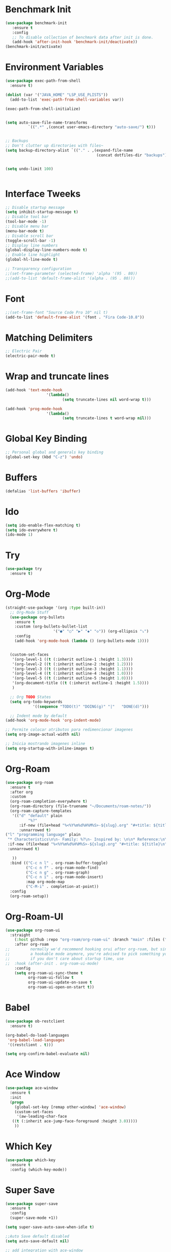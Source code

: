 #+startup:overview indent
* Benchmark Init
#+begin_src emacs-lisp
  (use-package benchmark-init
     :ensure t
     :config
     ;; To disable collection of benchmark data after init is done.
     (add-hook 'after-init-hook 'benchmark-init/deactivate))
  (benchmark-init/activate)
#+end_src
* Environment Variables
  #+begin_src emacs-lisp
    (use-package exec-path-from-shell
      :ensure t)

    (dolist (var '("JAVA_HOME" "LSP_USE_PLISTS"))
      (add-to-list 'exec-path-from-shell-variables var))

    (exec-path-from-shell-initialize)


    (setq auto-save-file-name-transforms
              `((".*" ,(concat user-emacs-directory "auto-save/") t))) 


    ;; Backups
    ;; Don't clutter up directories with files~
    (setq backup-directory-alist `(("." . ,(expand-file-name
                                            (concat dotfiles-dir "backups")))))


    (setq undo-limit 100)
    

  #+end_src
* Interface Tweeks
#+begin_src emacs-lisp
  ;; Disable startup message
  (setq inhibit-startup-message t)
  ;; Disable tool bar
  (tool-bar-mode -1)
  ;; Disable menu bar
  (menu-bar-mode t)
  ;; Disable scroll bar
  (toggle-scroll-bar -1)
  ;; Display line numbers
  (global-display-line-numbers-mode t)
  ;; Enable line highlight
  (global-hl-line-mode t)

  ;; Transparency configuration
  ;;(set-frame-parameter (selected-frame) 'alpha '(95 . 80))
  ;;(add-to-list 'default-frame-alist '(alpha . (95 . 80)))
#+end_src
* Font
  #+begin_src emacs-lisp
    ;;(set-frame-font "Source Code Pro 10" nil t)
    (add-to-list 'default-frame-alist '(font . "Fira Code-10.8"))
  #+end_src
* Matching Delimiters
#+begin_src emacs-lisp
  ;; Electric Pair
  (electric-pair-mode t)
#+end_src
* Wrap and truncate lines
#+begin_src emacs-lisp
  (add-hook 'text-mode-hook
                    '(lambda()
                           (setq truncate-lines nil word-wrap t)))

  (add-hook 'prog-mode-hook
                    '(lambda()
                           (setq truncate-lines t word-wrap nil)))
#+end_src
* Global Key Binding
  #+begin_src emacs-lisp
    ;; Personal global and generals key binding
    (global-set-key (kbd "C-z") 'undo)
  #+end_src
* Buffers
  #+begin_src emacs-lisp
    (defalias 'list-buffers 'ibuffer)
  #+end_src
* Ido
  #+begin_src emacs-lisp
     (setq ido-enable-flex-matching t)
     (setq ido-everywhere t)
     (ido-mode 1)

  #+end_src
* Try
#+begin_src emacs-lisp
  (use-package try
    :ensure t)
#+end_src
* Org-Mode
#+begin_src emacs-lisp
  (straight-use-package '(org :type built-in))
    ;; Org-Mode Stuff
    (use-package org-bullets
      :ensure t
      :custom (org-bullets-bullet-list
                       '("●" "○" "▶" "◆" "◇")) (org-ellipsis "⤵")
      :config
      (add-hook 'org-mode-hook (lambda () (org-bullets-mode 1))))


    (custom-set-faces
     '(org-level-1 ((t (:inherit outline-1 :height 1.3))))
     '(org-level-2 ((t (:inherit outline-2 :height 1.2))))
     '(org-level-3 ((t (:inherit outline-3 :height 1.1))))
     '(org-level-4 ((t (:inherit outline-4 :height 1.0))))
     '(org-level-5 ((t (:inherit outline-5 :height 1.0))))
     '(org-document-title ((t (:inherit outline-1 :height 1.5))))
     )

    ;; Org TODO States
    (setq org-todo-keywords
              '((sequence "TODO(t)" "DOING(g)" "|"   "DONE(d)")))

    ;; Indent mode by default
  (add-hook 'org-mode-hook 'org-indent-mode)

  ;; Permite colocar atributos para redimencionar imagenes
  (setq org-image-actual-width nil)

  ;; Inicia mostrando imagenes inline
  (setq org-startup-with-inline-images t)
#+end_src
* Org-Roam
#+begin_src emacs-lisp
  (use-package org-roam
    :ensure t
    :after org
    :custom
    (org-roam-completion-everywhere t)
    (org-roam-directory (file-truename "~/Documents/roam-notes/"))
    (org-roam-capture-templates
     '(("d" "default" plain
            "%?"
        :if-new (file+head "%<%Y%m%d%H%M%S>-${slug}.org" "#+title: ${title}\n")
        :unnarrowed t)
  ("l" "programming language" plain
   "* Characteristics\n\n- Family: %?\n- Inspired by: \n\n* Reference:\n\n"
   :if-new (file+head "%<%Y%m%d%H%M%S>-${slug}.org" "#+title: ${title}\n")
   :unnarrowed t)

     ))
    :bind (("C-c n l" . org-roam-buffer-toggle)
           ("C-c n f" . org-roam-node-find)
           ("C-c n g" . org-roam-graph)
           ("C-c n i" . org-roam-node-insert)
           :map org-mode-map
           ("C-M-i" . completion-at-point))
    :config
    (org-roam-setup))
#+end_src
* Org-Roam-UI
#+begin_src emacs-lisp
  (use-package org-roam-ui
    :straight
      (:host github :repo "org-roam/org-roam-ui" :branch "main" :files ("*.el" "out"))
      :after org-roam
  ;;         normally we'd recommend hooking orui after org-roam, but since org-roam does not have
  ;;         a hookable mode anymore, you're advised to pick something yourself
  ;;         if you don't care about startup time, use
  ;;  :hook (after-init . org-roam-ui-mode)
      :config
      (setq org-roam-ui-sync-theme t
            org-roam-ui-follow t
            org-roam-ui-update-on-save t
            org-roam-ui-open-on-start t))
#+end_src
* Babel
#+begin_src emacs-lisp
  (use-package ob-restclient
    :ensure t)

  (org-babel-do-load-languages
   'org-babel-load-languages
   '((restclient . t)))

  (setq org-confirm-babel-evaluate nil)
#+end_src
* Ace Window
#+begin_src emacs-lisp
  (use-package ace-window
    :ensure t
    :init
    (progn
      (global-set-key [remap other-window] 'ace-window)
      (custom-set-faces
       '(aw-leading-char-face
	 ((t (:inherit ace-jump-face-foreground :height 3.0)))))
      ))

#+end_src

* Which Key
#+begin_src emacs-lisp
  (use-package which-key
    :ensure t
    :config (which-key-mode))
#+end_src

* Super Save
#+begin_src emacs-lisp
    (use-package super-save
      :ensure t
      :config
      (super-save-mode +1))

    (setq super-save-auto-save-when-idle t)

    ;;Auto Save default disabled
    (setq auto-save-default nil)

    ;; add integration with ace-window
    (add-to-list 'super-save-triggers 'ace-window)

    ;; save on find-file
    (add-to-list 'super-save-hook-triggers 'find-file-hook)

    ;; Turn off super-save remote files
    (setq super-save-remote-files nil)

    ;; Super save exclude example - Sigue deshabilitado
    ;;(setq super-save-exclude '(".gpg"))
#+end_src
* Counsel
  #+begin_src emacs-lisp
    (use-package counsel
      :ensure t)
  #+end_src
  
* Swipper
  #+begin_src emacs-lisp
    (use-package swiper
	:ensure try
	:bind (
	       ("C-s" . swiper)
	       ("C-r" . swiper)
	       ("C-c C-r" . 'ivy-resume)
	       ("M-x" . counsel-M-x)
	       ("C-x C-f" . counsel-find-file)
	      )
	:config
	(progn
	  (ivy-mode)
	  (setq ivy-use-virtual-buffers t)

	  (setq enable-recursive-minibuffers t)
	  (define-key read-expression-map (kbd "C-r") 'counsel-expression-history)
	 ))
  #+end_src

* Avy
  #+begin_src emacs-lisp
    (use-package avy 
     :ensure t
      :bind ("M-s" . avy-goto-char-2))
  #+end_src
  
* Silversearcher
#+begin_src emacs-lisp
  (use-package ag
    :ensure t
    :config
    (setq ag-highlight-search t))
#+end_src
* Undo-Tree
#+begin_src emacs-lisp
  (use-package undo-tree
    :ensure t
    :init
    (global-undo-tree-mode t))

  ;; Prevent undo tree files from polluting your git repo
  (setq undo-tree-history-directory-alist '(("." . "~/.emacs.d/undo")))
#+end_src
* Indentation
  #+begin_src emacs-lisp
    (setq custom-tab-width 4)

    (defun disable-tabs ()
	      (interactive)
      (setq indent-tabs-mode nil))

    (defun enable-tabs ()
	      (interactive)
      (local-set-key (kbd "TAB") 'tab-to-tab-stop)
      (setq indent-tabs-mode t)
      (setq tab-width custom-tab-width))

    ;; Hooks to Enable Tabs
    (add-hook 'prog-mode-hook 'enable-tabs)
    ;; Hook to Disable Tabs
    (add-hook 'lisp-mode-hook 'disable-tabs)
    (add-hook 'java-mode-hook 'disable-tabs)
  #+end_src
* Company
  #+begin_src emacs-lisp
        (use-package company
          :ensure t
          :config
          (setq company-dabbrev-downcase 0)
          (setq company-idle-delay 0)
          (setq company-minimum-prefix-length 1)
          (setq lsp-completion-provider :capf))
        ; Wich One?
        (global-company-mode t)
        (add-hook 'after-init-hook 'global-company-mode)

        (setq company-dabbrev-downcase nil)


  #+end_src
* Yasnippet
#+begin_src emacs-lisp
  (use-package yasnippet
    :ensure t)

  (use-package yasnippet-snippets
    :ensure t)

  (setq yas-snippet-dirs '("~/.config/emacs/snippets/"))

  (yas-global-mode 1)

#+end_src
* Tree-sitter
  #+begin_src emacs-lisp
    ;; Tree sitter
    (use-package tree-sitter
      :ensure t
      :defer t
      :config
      (global-tree-sitter-mode t))

    (use-package tree-sitter-langs
      :defer t
      :ensure t)

    (use-package treemacs-projectile
      :after treemacs projectile
      :defer t
      :ensure t)

  #+end_src
* All The Icons
#+begin_src emacs-lisp
  (use-package all-the-icons
    :ensure t
    :if (display-graphic-p))

  (use-package all-the-icons-ivy
    :ensure t
    :init (all-the-icons-ivy-setup))

  (use-package all-the-icons-dired
    :ensure t
    :hook (dired-mode . all-the-icons-dired-mode))
#+end_src
* Treemacs
  #+begin_src emacs-lisp
    (use-package treemacs
      :ensure t
      :config
      (define-key treemacs-mode-map [mouse-1] #'treemacs-single-click-expand-action))

    (use-package treemacs-all-the-icons
      :ensure t)

    (treemacs-load-theme "all-the-icons")


  #+end_src
* Projectile
  #+begin_src emacs-lisp
    (use-package projectile
      :ensure t
      :init
      (projectile-mode +1)
      :bind (:map projectile-mode-map
                  ("s-p" . projectile-command-map)
                  ("C-c p" . projectile-command-map))
      :config
      (setq projectile-indexing-method 'alien)
      (setq projectile-enable-caching t)            
      (setq projectile-generic-command "fd . --type f --hidden --follow --exclude .git")
      (projectile-global-mode)
      (setq projectile-completion-system 'ivy))
  #+end_src
* Counsel Projectile
#+begin_src emacs-lisp
  (use-package counsel-projectile
    :ensure t
    :config
    (counsel-projectile-mode))
#+end_src
* Flycheck
  #+begin_src emacs-lisp
    (use-package flycheck
      :ensure t)
  #+end_src
* Rest Client
  #+begin_src emacs-lisp
    (use-package restclient
      :ensure t)
  #+end_src
* HTML
#+begin_src emacs-lisp
    (use-package web-mode
      :ensure t
      :config
      (add-to-list 'auto-mode-alist '("\\.html?\\'" . web-mode))
          (add-to-list 'auto-mode-alist '("\\.php$" . web-mode))
  )
    (setq web-mode-enable-auto-closing t)
#+end_src
* Json
#+begin_src emacs-lisp
  (use-package json-mode
    :ensure t)

  (use-package json-navigator
    :ensure t)
#+end_src
* Yaml
#+begin_src emacs-lisp
  (use-package yaml-mode
    :ensure t)
#+end_src
* Typescript
#+begin_src emacs-lisp
  (use-package typescript-mode
    :ensure t
    :defer t)
#+end_src
* Python
#+begin_src emacs-lisp
  (use-package pyvenv
    :ensure t
    :defer t
    :config
    (setq pyvenv-virtualenv-root "~/.miniconda/envs")
    (pyvenv-activate "~/.miniconda/envs/default")
    (setenv "WORKON_HOME" "~/.miniconda/envs"))
#+end_src
* LSP
#+begin_src emacs-lisp
    (use-package lsp-mode
      :ensure t
      :defer t
      :init
      (setq lsp-keymap-prefix "C-c l")
      :hook (
             (java-mode . lsp)
                     (c-mode . #'lsp-deferred)
                     (c++-mode . #'lsp-deferred)
                     (python-mode . #'lsp-deferred)
                     (json-mode . #'lsp-deferred)
                     (typescript-mode . #'lsp-deferred)
                     (web-mode . #'lsp-deferred)
                     (lsp-mode . lsp-enable-which-key-integration))
      :commands lsp
      :config
    (setq lsp-completion-enable-additional-text-edit t))

    (use-package lsp-ui
      :ensure t
      :commands lsp-ui-mode)

    (use-package lsp-treemacs
      :ensure t
      :defer t
      :commands lsp-treemacs-errors-list
          :config
          (lsp-treemacs-sync-mode 1)
  )

    (use-package lsp-ivy
      :ensure t
      :init
      :bind
      (
       ("C-c l g s" . 'lsp-ivy-workspace-symbol)
       ("C-c l g S" . 'lsp-ivy-global-workspace-symbol))  
      :commands lsp-ivy-workspace-symbol)

    (use-package lsp-java
      :ensure t
      :hook (
                     (java-mode . lsp))
      :config
  ;;    (setq lsp-java-server-install-dir "/opt/lsp/jdtls")
      (setq lsp-java-vmargs
                    '("-noverify"
                      "-Xmx2G"
                      "-XX:+UseG1GC"
                      "-XX:+UseStringDeduplication"
                      "-javaagent:/usr/local/share/lombok/lombok.jar"))
      (setq lsp-java-configuration-runtimes
                    '[
                      (
                       :name "JavaSE-1.8"
                       :path "/opt/oracle/java/jdk1.8.0_202")
                      (
                       :name "JavaSE-11"
                                                     :path "/opt/oracle/java/jdk-11.0.12")
                      (
                       :name "JavaSE-17"
                             :path "/opt/oracle/java/jdk-17.0.1"
                                                     :default t)

                                      ]))

    (setq lsp-idle-delay 0.500)

    ;; SpringBoot Experimental Integrations STS4
    ;;Comentado por pruebas de rendimiento
    ;;(require 'lsp-java-boot)
    ;; to enable the lenses
    (add-hook 'lsp-mode-hook #'lsp-lens-mode)

    ;; Comentado por pruebas de rendimiento
    ;;(add-hook 'java-mode-hook #'lsp-java-boot-lens-mode)

  #+end_src
* DAP
#+begin_src emacs-lisp
    (use-package dap-mode
      :ensure t
      :defer t
      ;;:after lsp-mode
      :config
      (dap-auto-configure-mode)
      (dap-mode t)
      (dap-ui-mode t)
      (dap-tooltip-mode 1)
      (tooltip-mode 1)
      (dap-register-debug-template
       "localhost:8453"
       (list :type "java"
             :request "attach"
             :hostName "localhost"
             :port 8453
                     :projectName: "venta")
       )
    )

    (use-package dap-java
      :ensure nil
      :defer t)
#+end_src
* Themes
  #+begin_src emacs-lisp
    ;; Themes
    ;; (use-package gruvbox-theme
    ;;   :ensure t)

    ;; (use-package cyberpunk-theme
    ;;   :ensure t)

    ;; (use-package zenburn-theme
    ;;   :ensure t)

    ;; (use-package monokai-theme
    ;;   :ensure t)

     (use-package doom-themes
       :ensure t
       :config
       (progn
             (setq doom-themes-enable-bold t) ; if nil, bold is universally disabled
             (setq doom-themes-enable-italic t) ; if nil, italics is universally disabled
     ;;        ;;(load-theme 'doom-one t)))		
             (load-theme 'doom-gruvbox t)))		
     ;;        ;; (load-theme 'doom-palenight t)))

  #+end_src
* Modeline
  #+begin_src emacs-lisp
        ;; This package requires the fonts included with all-the-icons to be installed. Run M-x all-the-icons-install-fonts to do so. Please refer to the installation guide.
        (use-package doom-modeline
          :ensure t
          :hook (after-init . doom-modeline-mode)
          :config
          (progn
                (setq doom-modeline-height 25)
                (setq doom-modeline-bar-width 6)
                (setq doom-modeline-hud nil)
                (setq doom-modeline-project-detection 'auto)
                (setq doom-modeline-lsp t)
                (setq doom-modeline-buffer-encoding t)
                (setq doom-modeline-checker-simple-format nil)
                (setq doom-modeline-minor-modes t)
                (setq doom-modeline-buffer-file-name-style 'truncate-except-project)
                (setq doom-modeline-persp-name nil) ;; Revisar que hace esto, 
                (setq doom-modeline-major-mode-icon t)
                    (setq doom-modeline-enable-word-count t)
                ))

        (use-package minions
          :ensure t
    ;      :hook doom-modeline-mode
          :config
        (minions-mode t))

        (custom-set-faces
         '(mode-line ((t (:height 0.85))))
         '(mode-line-inactive ((t (:height 0.85)))))
  #+end_src
* Ivy-Rich
  #+begin_src emacs-lisp

    (use-package all-the-icons-ivy-rich
      :ensure t
      :init (all-the-icons-ivy-rich-mode 1))

    (use-package ivy-rich
      :ensure t
      :config
      (ivy-rich-mode t))

    (setcdr (assq t ivy-format-functions-alist) #'ivy-format-function-line)

  #+end_src
  
* Ivy Postframe
#+begin_src emacs-lisp
  ;; (use-package ivy-posframe
  ;;   :ensure t
  ;;   :config
  ;;   (ivy-posframe-mode))
#+end_src
* Performance
#+begin_src emacs-lisp
  (setq read-process-output-max (* 2048 2048))

  (setq gc-cons-threshold 400000000)
#+end_src
* Custom functions
** Scroll Control 
#+begin_src emacs-lisp
    ;; Frames disabble scroll bars
    (defun my/disable-scroll-bars (frame)
      (modify-frame-parameters frame
                               '((vertical-scroll-bars . nil)
                                 (horizontal-scroll-bars . nil))))
    (add-hook 'after-make-frame-functions 'my/disable-scroll-bars)
  #+end_src  
** Auto Revert
#+begin_src emacs-lisp
  ;; Revert Dired and other buffers
  (setq global-auto-revert-non-file-buffers t)

  ;; Revert buffers when the underlying file has changed
  (global-auto-revert-mode 1)
#+end_src
** json-parse-error workaround
Reference: [[https://github.com/emacs-lsp/lsp-mode/issues/2681#issuecomment-792563858][https://github.com/emacs-lsp/lsp-mode/issues/2681#issuecomment-792563858]]
*** Error
(json-parse-error \u0000 is not allowed without JSON_ALLOW_NUL <callback> 1 113 113)
*** workaround
#+begin_src emacs-lisp
  ;(advice-add 'json-parse-string :around
  ;                        (lambda (orig string &rest rest)
  ;                          (apply orig (s-replace "\\u0000" "" string)
  ;                                         rest)))
  (advice-add 'json-parse-string :around
              (lambda (orig string &rest args)
                (apply orig                                                                            
                       (replace-regexp-in-string "\\\\u0000.*?\"" "\"" string)
                       args)))
#+end_src
** End of line and newline
#+begin_src emacs-lisp
  (defun end-of-line-and-newline ()
    (interactive)
    (end-of-line)
    (newline))

  (global-set-key (kbd "<C-return>") 'end-of-line-and-newline)
#+end_src
** End of line and idented newline
#+begin_src emacs-lisp
  (defun end-of-line-and-idented-newline ()
          (interactive)
          (end-of-line)
          (newline-and-indent))

  (global-set-key (kbd "<M-return>") 'end-of-line-and-idented-newline)
#+end_src

